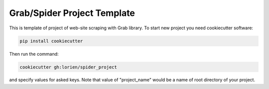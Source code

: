 ============================
Grab/Spider Project Template
============================

This is template of project of web-site scraping with Grab library.
To start new project you need cookiecutter software:

.. code:: bash

    pip install cookiecutter

Then run the command:

.. code:: bash

    cookiecutter gh:lorien/spider_project

and specify values for asked keys. Note that value of "project_name" would be
a name of root directory of your project.
